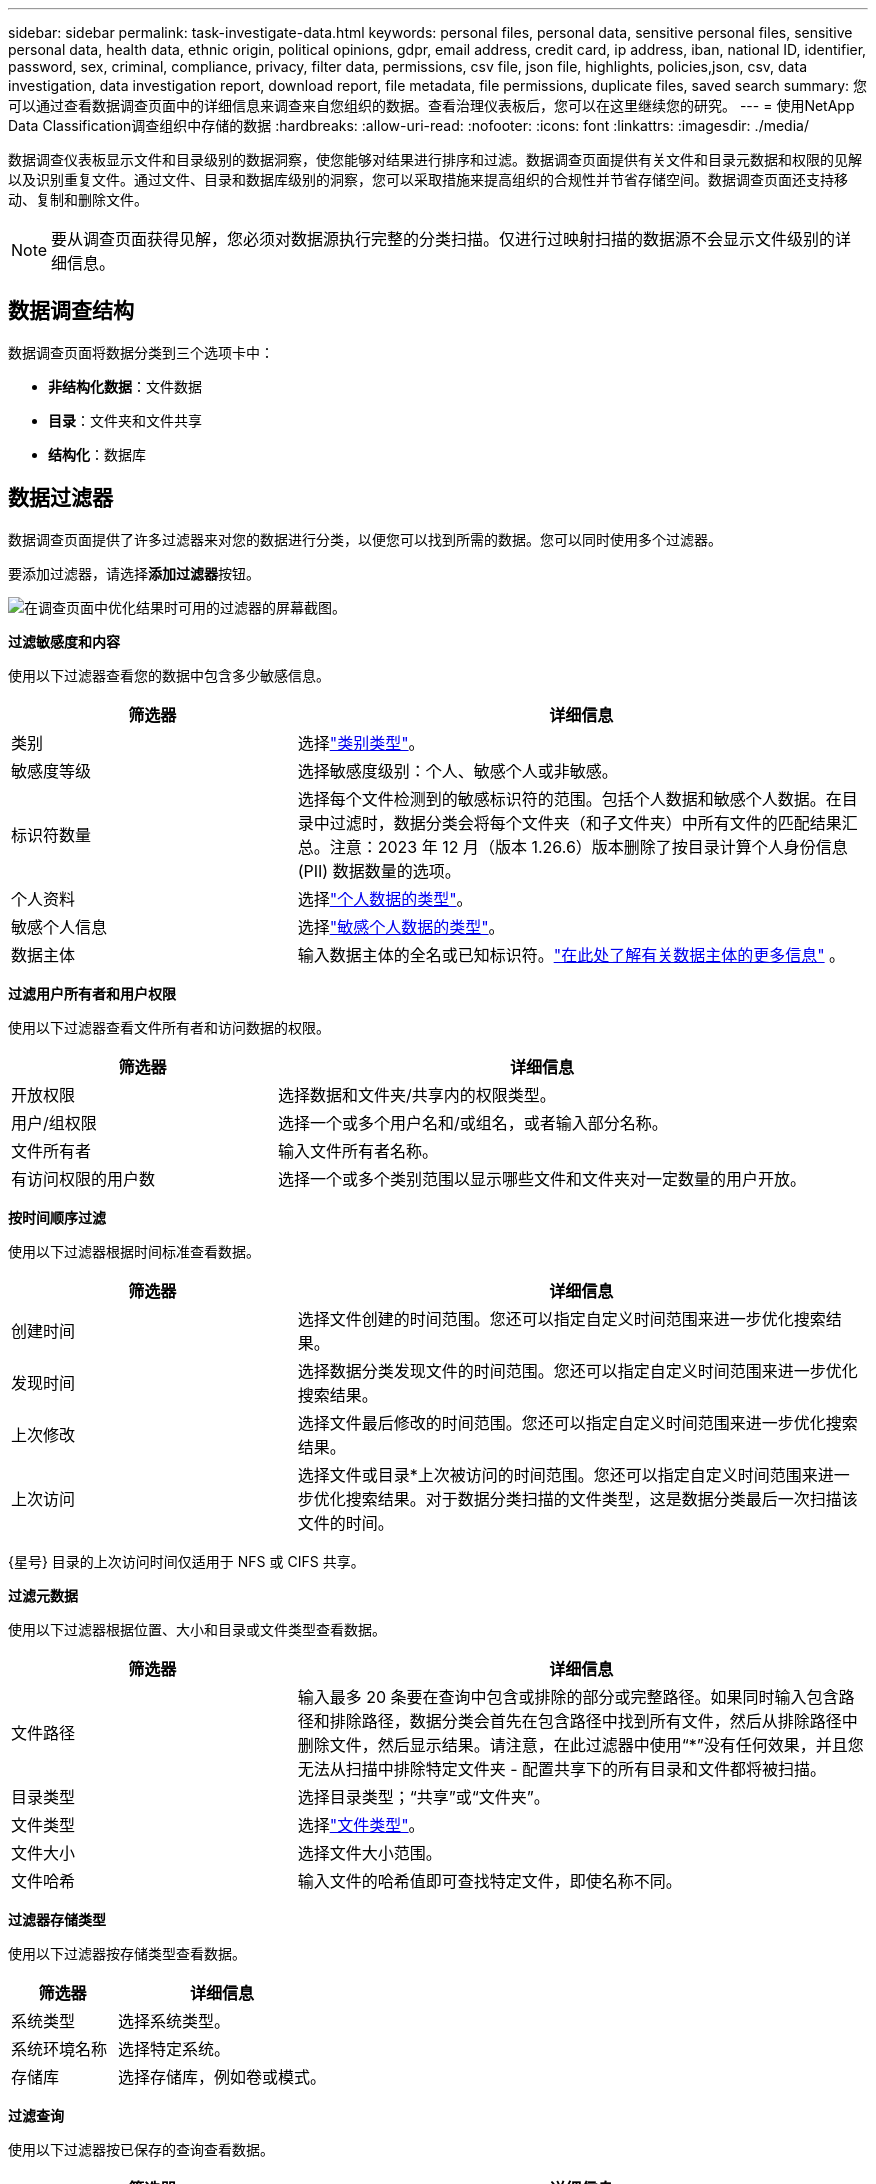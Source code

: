 ---
sidebar: sidebar 
permalink: task-investigate-data.html 
keywords: personal files, personal data, sensitive personal files, sensitive personal data, health data, ethnic origin, political opinions, gdpr, email address, credit card, ip address, iban, national ID, identifier, password, sex, criminal, compliance, privacy, filter data, permissions, csv file, json file, highlights, policies,json, csv, data investigation, data investigation report, download report, file metadata, file permissions, duplicate files, saved search 
summary: 您可以通过查看数据调查页面中的详细信息来调查来自您组织的数据。查看治理仪表板后，您可以在这里继续您的研究。 
---
= 使用NetApp Data Classification调查组织中存储的数据
:hardbreaks:
:allow-uri-read: 
:nofooter: 
:icons: font
:linkattrs: 
:imagesdir: ./media/


[role="lead"]
数据调查仪表板显示文件和目录级别的数据洞察，使您能够对结果进行排序和过滤。数据调查页面提供有关文件和目录元数据和权限的见解以及识别重复文件。通过文件、目录和数据库级别的洞察，您可以采取措施来提高组织的合规性并节省存储空间。数据调查页面还支持移动、复制和删除文件。


NOTE: 要从调查页面获得见解，您必须对数据源执行完整的分类扫描。仅进行过映射扫描的数据源不会显示文件级别的详细信息。



== 数据调查结构

数据调查页面将数据分类到三个选项卡中：

* **非结构化数据**：文件数据
* **目录**：文件夹和文件共享
* **结构化**：数据库




== 数据过滤器

数据调查页面提供了许多过滤器来对您的数据进行分类，以便您可以找到所需的数据。您可以同时使用多个过滤器。

要添加过滤器，请选择**添加过滤器**按钮。

image:screenshot_compliance_investigation_filtered.png["在调查页面中优化结果时可用的过滤器的屏幕截图。"]

*过滤敏感度和内容*

使用以下过滤器查看您的数据中包含多少敏感信息。

[cols="30,60"]
|===
| 筛选器 | 详细信息 


| 类别 | 选择link:reference-private-data-categories.html["类别类型"]。 


| 敏感度等级 | 选择敏感度级别：个人、敏感个人或非敏感。 


| 标识符数量 | 选择每个文件检测到的敏感标识符的范围。包括个人数据和敏感个人数据。在目录中过滤时，数据分类会将每个文件夹（和子文件夹）中所有文件的匹配结果汇总。注意：2023 年 12 月（版本 1.26.6）版本删除了按目录计算个人身份信息 (PII) 数据数量的选项。 


| 个人资料 | 选择link:reference-private-data-categories.html["个人数据的类型"]。 


| 敏感个人信息 | 选择link:reference-private-data-categories.html["敏感个人数据的类型"]。 


| 数据主体 | 输入数据主体的全名或已知标识符。link:task-generating-compliance-reports.html["在此处了解有关数据主体的更多信息"] 。 
|===
*过滤用户所有者和用户权限*

使用以下过滤器查看文件所有者和访问数据的权限。

[cols="30,60"]
|===
| 筛选器 | 详细信息 


| 开放权限 | 选择数据和文件夹/共享内的权限类型。 


| 用户/组权限 | 选择一个或多个用户名和/或组名，或者输入部分名称。 


| 文件所有者 | 输入文件所有者名称。 


| 有访问权限的用户数 | 选择一个或多个类别范围以显示哪些文件和文件夹对一定数量的用户开放。 
|===
*按时间顺序过滤*

使用以下过滤器根据时间标准查看数据。

[cols="30,60"]
|===
| 筛选器 | 详细信息 


| 创建时间 | 选择文件创建的时间范围。您还可以指定自定义时间范围来进一步优化搜索结果。 


| 发现时间 | 选择数据分类发现文件的时间范围。您还可以指定自定义时间范围来进一步优化搜索结果。 


| 上次修改 | 选择文件最后修改的时间范围。您还可以指定自定义时间范围来进一步优化搜索结果。 


| 上次访问  a| 
选择文件或目录*上次被访问的时间范围。您还可以指定自定义时间范围来进一步优化搜索结果。对于数据分类扫描的文件类型，这是数据分类最后一次扫描该文件的时间。

|===
{星号} 目录的上次访问时间仅适用于 NFS 或 CIFS 共享。

*过滤元数据*

使用以下过滤器根据位置、大小和目录或文件类型查看数据。

[cols="30,60"]
|===
| 筛选器 | 详细信息 


| 文件路径 | 输入最多 20 条要在查询中包含或排除的部分或完整路径。如果同时输入包含路径和排除路径，数据分类会首先在包含路径中找到所有文件，然后从排除路径中删除文件，然后显示结果。请注意，在此过滤器中使用“*”没有任何效果，并且您无法从扫描中排除特定文件夹 - 配置共享下的所有目录和文件都将被扫描。 


| 目录类型 | 选择目录类型；“共享”或“文件夹”。 


| 文件类型 | 选择link:reference-private-data-categories.html["文件类型"]。 


| 文件大小 | 选择文件大小范围。 


| 文件哈希 | 输入文件的哈希值即可查找特定文件，即使名称不同。 
|===
*过滤器存储类型*

使用以下过滤器按存储类型查看数据。

[cols="30,60"]
|===
| 筛选器 | 详细信息 


| 系统类型 | 选择系统类型。 


| 系统环境名称 | 选择特定系统。 


| 存储库 | 选择存储库，例如卷或模式。 
|===
*过滤查询*

使用以下过滤器按已保存的查询查看数据。

[cols="30,60"]
|===
| 筛选器 | 详细信息 


| 已保存的查询 | 选择一个或多个已保存的查询。前往link:task-using-policies.html["已保存的查询选项卡"]查看现有已保存查询的列表并创建新查询。 


| 标签 | 选择link:task-org-private-data.html["一个或多个标签"]分配给您的文件。 
|===
*过滤分析状态*

使用以下过滤器按数据分类扫描状态查看数据。

[cols="30,60"]
|===
| 筛选器 | 详细信息 


| 分析状态 | 选择一个选项来显示“等待首次扫描”、“已完成扫描”、“等待重新扫描”或“扫描失败”的文件列表。 


| 扫描分析事件 | 选择是否要查看由于数据分类无法恢复上次访问时间而未分类的文件，或者即使数据分类无法恢复上次访问时间但已分类的文件。 
|===
link:reference-collected-metadata.html["查看有关“上次访问时间”时间戳的详细信息"]有关使用扫描分析事件进行过滤时调查页面中出现的项目的更多信息。

*按重复项过滤数据*

使用以下过滤器查看存储中重复的文件。

[cols="30,60"]
|===
| 筛选器 | 详细信息 


| 重复项 | 选择文件是否在存储库中重复。 
|===


== 查看文件元数据

除了显示文件所在的系统和卷之外，元数据还显示更多信息，包括文件权限、文件所有者以及该文件是否有重复。如果您打算link:task-using-policies.html["创建已保存的查询"]因为您可以看到可用于过滤数据的所有信息。

信息的可用性取决于数据来源。例如，数据库文件的卷名和权限不共享。

.步骤
. 从数据分类菜单中，选择*调查*。
. 在右侧的数据调查列表中，选择向下插入符号image:button_down_caret.png["向下插入符号"]在任意单个文件的右侧查看文件元数据。
+
image:screenshot_compliance_file_details.png["显示数据调查页面中文件元数据详细信息的屏幕截图。"]

. 或者，您可以使用*创建标签*按钮为文件创建或添加标签。从下拉菜单中选择一个现有标签或使用 *+ 添加* 按钮添加一个新标签。标签可用于过滤数据。




== 查看文件和目录的用户权限

要查看有权访问文件或目录的所有用户或组的列表以及他们拥有的权限类型，请选择“查看所有权限”。此选项仅适用于 CIFS 共享中的数据。

如果您使用安全标识符 (SID) 而不是用户名和组名，则应该将 Active Directory 集成到数据分类中。有关更多信息，请参阅link:task-active-directory.html["将 Active Directory 添加到数据分类"] 。

.步骤
. 从数据分类菜单中，选择*调查*。
. 在右侧的数据调查列表中，选择向下插入符号image:button_down_caret.png["向下插入符号"]在任意单个文件的右侧查看文件元数据。
. 要查看有权访问文件或目录的所有用户或组的列表以及他们拥有的权限类型，请在“打开权限”字段中选择“*查看所有权限*”。
+

NOTE: 数据分类在列表中显示最多 100 个用户。

. 选择向下插入符号image:button_down_caret.png["向下插入符号"]任何群组的按钮即可查看属于该群组的用户列表。
+

TIP: 您可以展开该组的某个级别来查看属于该组的用户。

. 选择用户或组的名称以刷新调查页面，以便您可以看到该用户或组有权访问的所有文件和目录。




== 检查存储系统中的重复文件

您可以检查存储系统中是否存储了重复的文件。如果您想确定可以节省存储空间的区域，这将非常有用。确保具有特定权限或敏感信息的某些文件不会在存储系统中不必要地重复也是很好的。

您的所有文件（不包括数据库）如果大小为 1 MB 或更大，或包含个人或敏感个人信息，都会被进行比较，以查看是否有重复。

数据分类使用散列技术来确定重复文件。如果任何文件与另一个文件具有相同的哈希码，那么您可以 100% 确定这些文件是完全重复的 - 即使文件名不同。

.步骤
. 从数据分类菜单中，选择*调查*。
. 在“过滤器”窗格中，选择“文件大小”以及“重复项”（“有重复项”）以查看您的环境中哪些特定大小范围的文件是重复的。
. 或者，下载重复文件的列表并将其发送给存储管理员，以便他们可以决定可以删除哪些文件（如果有）。
. 您可以选择删除、标记或移动重复的文件。选择您想要执行操作的文件，然后选择适当的操作。


*查看特定文件是否重复*

您可以查看单个文件是否有重复。

.步骤
. 从数据分类菜单中，选择*调查*。
. 在数据调查列表中，选择image:button_down_caret.png["向下插入符号"]在任意单个文件的右侧查看文件元数据。
+
如果文件存在重复，则此信息将显示在“_Duplicates_”字段旁边。

. 要查看重复文件的列表及其位置，请选择“查看详细信息”*。
. 在下一页中选择“查看重复项”以查看调查页面中的文件。
. 您可以选择删除、标记或移动重复的文件。选择您想要执行操作的文件，然后选择适当的操作。



TIP: 您可以使用此页面提供的“文件哈希”值并将其直接输入到调查页面中，以便随时搜索特定的重复文件 - 或者您可以在已保存的查询中使用它。



== 下载您的报告

您可以以 CSV 或 JSON 格式下载过滤结果。

如果数据分类正在扫描文件（非结构化数据）、目录（文件夹和文件共享）和数据库（结构化数据），则最多可以下载三个报告文件。

文件被分割成具有固定行数或记录数的文件：

* JSON：每份报告 100,000 条记录，生成大约需要 5 分钟
* CSV：每份报告 200,000 条记录，生成大约需要 4 分钟



NOTE: 您可以下载 CSV 文件的版本以在此浏览器中查看。此版本限制为 10,000 条记录。



=== 可下载报告包含的内容

*非结构化文件数据报告*包含有关您的文件的以下信息：

* 文件名
* 位置类型
* 系统名称
* 存储库（例如，卷、存储桶、共享）
* 存储库类型
* 文件路径
* 文件类型
* 文件大小（MB）
* 创建时间
* 上次修改时间
* 上次访问
* 文件所有者
+
** 配置 Active Directory 时，文件所有者数据包括帐户名称、SAM 帐户名称和电子邮件地址。


* 类别
* 个人信息
* 敏感个人信息
* 开放权限
* 扫描分析错误
* 删除检测日期
+
删除检测日期标识文件被删除或移动的日期。这使您能够识别敏感文件何时被移动。已删除的文件不会计入仪表板或调查页面上显示的文件数量。这些文件仅出现在 CSV 报告中。



*非结构化目录数据报告*包括有关您的文件夹和文件共享的以下信息：

* 系统类型
* 系统名称
* 目录名称
* 存储库（例如文件夹或文件共享）
* 目录所有者
* 创建时间
* 发现时间
* 上次修改时间
* 上次访问
* 开放权限
* 目录类型


*结构化数据报告*包含有关数据库表的以下信息：

* 数据库表名称
* 位置类型
* 系统名称
* 存储库（例如，架构）
* 列数
* 行数
* 个人信息
* 敏感个人信息


.生成报告的步骤
. 从数据调查页面中，选择image:button_download.png["下载按钮"]页面右上方的按钮。
. 选择报告类型：CSV 或 JSON。
. 输入**报告名称**。
. 要下载完整的报告，请选择**系统**，然后从相应的下拉菜单中选择**系统**和**卷**。提供**目标文件夹路径**。
+
要在浏览器中下载报告，请选择**本地**。请注意，此选项将报告限制为前 10,000 行，并且仅限于 **CSV** 格式。如果您选择**本地**，则无需填写任何其他字段。

. 选择**下载报告**。
+
image:screenshot_compliance_investigation_report2.png["下载调查报告页面的屏幕截图，其中包含多个选项。"]



.结果
对话框中将显示一条消息，提示正在下载报告。



== 根据选定的过滤器创建已保存的查询

.步骤
. 在调查选项卡中，通过选择要使用的过滤器来定义搜索。看link:task-investigate-data.html["在调查页面中过滤数据"]了解详情。
. 一旦您根据自己的喜好设置了所有过滤器特性，请选择*保存查询*。
+
image:../media/screenshot_compliance_save_as_highlight.png["屏幕截图显示了如何将过滤后的查询保存为已保存的查询。"]

. 为保存的查询命名并添加描述。该名称必须是唯一的。
. 您可以选择将查询保存为策略：
+
.. 要将查询保存为策略，请切换*作为策略运行*开关。
.. 选择*永久删除*或*发送电子邮件更新*。如果您选择电子邮件更新，您可以每天、每周或每月通过电子邮件将查询结果发送给所有控制台用户。或者，您可以以相同的频率将通知发送到特定的电子邮件地址。


. 选择*保存*。
+
image:../media/screenshot_compliance_save_highlight2.png["显示如何配置已保存的查询并保存它的屏幕截图。"]



创建搜索或策略后，您可以在**已保存的查询**选项卡中查看它。


TIP: 结果可能需要最多 15 分钟才会显示在“已保存的查询”页面上。
